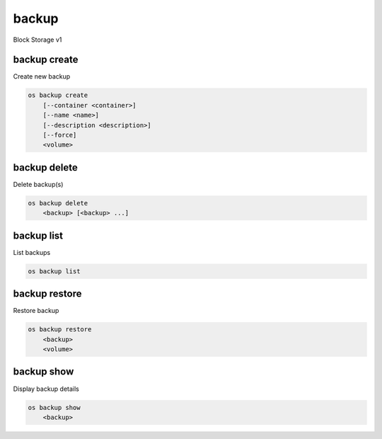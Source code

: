 ======
backup
======

Block Storage v1

backup create
-------------

Create new backup

.. program:: backup create
.. code:: bash

    os backup create
        [--container <container>]
        [--name <name>]
        [--description <description>]
        [--force]
        <volume>

.. option:: --container <container>

    Optional backup container name

.. option:: --name <name>

    Name of the backup

.. option:: --description <description>

    Description of the backup

.. option:: --snapshot <snapshot>

    Snapshot to backup (name or ID)

.. option:: --force

    Allow to back up an in-use volume

.. _backup_create-backup:
.. describe:: <volume>

    Volume to backup (name or ID)

backup delete
-------------

Delete backup(s)

.. program:: backup delete
.. code:: bash

    os backup delete
        <backup> [<backup> ...]

.. _backup_delete-backup:
.. describe:: <backup>

    Backup(s) to delete (name or ID)

backup list
-----------

List backups

.. program:: backup list
.. code:: bash

    os backup list

.. _backup_list-backup:
.. option:: --long

    List additional fields in output

backup restore
--------------

Restore backup

.. program:: backup restore
.. code:: bash

    os backup restore
        <backup>
        <volume>

.. _backup_restore-backup:
.. describe:: <backup>

    Backup to restore (name or ID)

.. describe:: <volume>

    Volume to restore to (name or ID)

backup show
-----------

Display backup details

.. program:: backup show
.. code:: bash

    os backup show
        <backup>

.. _backup_show-backup:
.. describe:: <backup>

    Backup to display (name or ID)
